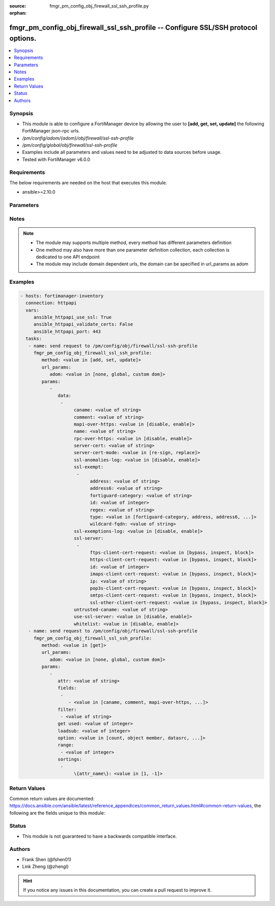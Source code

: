 :source: fmgr_pm_config_obj_firewall_ssl_ssh_profile.py

:orphan:

.. _fmgr_pm_config_obj_firewall_ssl_ssh_profile:

fmgr_pm_config_obj_firewall_ssl_ssh_profile -- Configure SSL/SSH protocol options.
++++++++++++++++++++++++++++++++++++++++++++++++++++++++++++++++++++++++++++++++++

.. versionadded:: 2.10

.. contents::
   :local:
   :depth: 1


Synopsis
--------

- This module is able to configure a FortiManager device by allowing the user to **[add, get, set, update]** the following FortiManager json-rpc urls.
- `/pm/config/adom/{adom}/obj/firewall/ssl-ssh-profile`
- `/pm/config/global/obj/firewall/ssl-ssh-profile`
- Examples include all parameters and values need to be adjusted to data sources before usage.
- Tested with FortiManager v6.0.0


Requirements
------------
The below requirements are needed on the host that executes this module.

- ansible>=2.10.0



Parameters
----------

.. raw:: html

 <ul>
 <li><span class="li-head">url_params</span> - parameters in url path <span class="li-normal">type: dict</span> <span class="li-required">required: true</span></li>
 <ul class="ul-self">
 <li><span class="li-head">adom</span> - the domain prefix <span class="li-normal">type: str</span> <span class="li-normal"> choices: none, global, custom dom</span></li>
 </ul>
 <li><span class="li-head">parameters for method: [add, set, update]</span> - Configure SSL/SSH protocol options.</li>
 <ul class="ul-self">
 <li><span class="li-head">data</span> - No description for the parameter <span class="li-normal">type: array</span> <ul class="ul-self">
 <li><span class="li-head">caname</span> - CA certificate used by SSL Inspection. <span class="li-normal">type: str</span> </li>
 <li><span class="li-head">comment</span> - Optional comments. <span class="li-normal">type: str</span> </li>
 <li><span class="li-head">mapi-over-https</span> - Enable/disable inspection of MAPI over HTTPS. <span class="li-normal">type: str</span>  <span class="li-normal">choices: [disable, enable]</span> </li>
 <li><span class="li-head">name</span> - Name. <span class="li-normal">type: str</span> </li>
 <li><span class="li-head">rpc-over-https</span> - Enable/disable inspection of RPC over HTTPS. <span class="li-normal">type: str</span>  <span class="li-normal">choices: [disable, enable]</span> </li>
 <li><span class="li-head">server-cert</span> - Certificate used by SSL Inspection to replace server certificate. <span class="li-normal">type: str</span> </li>
 <li><span class="li-head">server-cert-mode</span> - Re-sign or replace the servers certificate. <span class="li-normal">type: str</span>  <span class="li-normal">choices: [re-sign, replace]</span> </li>
 <li><span class="li-head">ssl-anomalies-log</span> - Enable/disable logging SSL anomalies. <span class="li-normal">type: str</span>  <span class="li-normal">choices: [disable, enable]</span> </li>
 <li><span class="li-head">ssl-exempt</span> - No description for the parameter <span class="li-normal">type: array</span> <ul class="ul-self">
 <li><span class="li-head">address</span> - IPv4 address object. <span class="li-normal">type: str</span> </li>
 <li><span class="li-head">address6</span> - IPv6 address object. <span class="li-normal">type: str</span> </li>
 <li><span class="li-head">fortiguard-category</span> - FortiGuard category ID. <span class="li-normal">type: str</span> </li>
 <li><span class="li-head">id</span> - ID number. <span class="li-normal">type: int</span> </li>
 <li><span class="li-head">regex</span> - Exempt servers by regular expression. <span class="li-normal">type: str</span> </li>
 <li><span class="li-head">type</span> - Type of address object (IPv4 or IPv6) or FortiGuard category. <span class="li-normal">type: str</span>  <span class="li-normal">choices: [fortiguard-category, address, address6, wildcard-fqdn, regex]</span> </li>
 <li><span class="li-head">wildcard-fqdn</span> - Exempt servers by wildcard FQDN. <span class="li-normal">type: str</span> </li>
 </ul>
 <li><span class="li-head">ssl-exemptions-log</span> - Enable/disable logging SSL exemptions. <span class="li-normal">type: str</span>  <span class="li-normal">choices: [disable, enable]</span> </li>
 <li><span class="li-head">ssl-server</span> - No description for the parameter <span class="li-normal">type: array</span> <ul class="ul-self">
 <li><span class="li-head">ftps-client-cert-request</span> - Action based on client certificate request during the FTPS handshake. <span class="li-normal">type: str</span>  <span class="li-normal">choices: [bypass, inspect, block]</span> </li>
 <li><span class="li-head">https-client-cert-request</span> - Action based on client certificate request during the HTTPS handshake. <span class="li-normal">type: str</span>  <span class="li-normal">choices: [bypass, inspect, block]</span> </li>
 <li><span class="li-head">id</span> - SSL server ID. <span class="li-normal">type: int</span> </li>
 <li><span class="li-head">imaps-client-cert-request</span> - Action based on client certificate request during the IMAPS handshake. <span class="li-normal">type: str</span>  <span class="li-normal">choices: [bypass, inspect, block]</span> </li>
 <li><span class="li-head">ip</span> - IPv4 address of the SSL server. <span class="li-normal">type: str</span> </li>
 <li><span class="li-head">pop3s-client-cert-request</span> - Action based on client certificate request during the POP3S handshake. <span class="li-normal">type: str</span>  <span class="li-normal">choices: [bypass, inspect, block]</span> </li>
 <li><span class="li-head">smtps-client-cert-request</span> - Action based on client certificate request during the SMTPS handshake. <span class="li-normal">type: str</span>  <span class="li-normal">choices: [bypass, inspect, block]</span> </li>
 <li><span class="li-head">ssl-other-client-cert-request</span> - Action based on client certificate request during an SSL protocol handshake. <span class="li-normal">type: str</span>  <span class="li-normal">choices: [bypass, inspect, block]</span> </li>
 </ul>
 <li><span class="li-head">untrusted-caname</span> - Untrusted CA certificate used by SSL Inspection. <span class="li-normal">type: str</span> </li>
 <li><span class="li-head">use-ssl-server</span> - Enable/disable the use of SSL server table for SSL offloading. <span class="li-normal">type: str</span>  <span class="li-normal">choices: [disable, enable]</span> </li>
 <li><span class="li-head">whitelist</span> - Enable/disable exempting servers by FortiGuard whitelist. <span class="li-normal">type: str</span>  <span class="li-normal">choices: [disable, enable]</span> </li>
 </ul>
 </ul>
 <li><span class="li-head">parameters for method: [get]</span> - Configure SSL/SSH protocol options.</li>
 <ul class="ul-self">
 <li><span class="li-head">attr</span> - The name of the attribute to retrieve its datasource. <span class="li-normal">type: str</span> </li>
 <li><span class="li-head">fields</span> - No description for the parameter <span class="li-normal">type: array</span> <ul class="ul-self">
 <li><span class="li-head">{no-name}</span> - No description for the parameter <span class="li-normal">type: array</span> <ul class="ul-self">
 <li><span class="li-head">{no-name}</span> - No description for the parameter <span class="li-normal">type: str</span>  <span class="li-normal">choices: [caname, comment, mapi-over-https, name, rpc-over-https, server-cert, server-cert-mode, ssl-anomalies-log, ssl-exemptions-log, untrusted-caname, use-ssl-server, whitelist]</span> </li>
 </ul>
 </ul>
 <li><span class="li-head">filter</span> - No description for the parameter <span class="li-normal">type: array</span> <ul class="ul-self">
 <li><span class="li-head">{no-name}</span> - No description for the parameter <span class="li-normal">type: str</span> </li>
 </ul>
 <li><span class="li-head">get used</span> - No description for the parameter <span class="li-normal">type: int</span> </li>
 <li><span class="li-head">loadsub</span> - Enable or disable the return of any sub-objects. <span class="li-normal">type: int</span> </li>
 <li><span class="li-head">option</span> - Set fetch option for the request. <span class="li-normal">type: str</span>  <span class="li-normal">choices: [count, object member, datasrc, get reserved, syntax]</span> </li>
 <li><span class="li-head">range</span> - No description for the parameter <span class="li-normal">type: array</span> <ul class="ul-self">
 <li><span class="li-head">{no-name}</span> - No description for the parameter <span class="li-normal">type: int</span> </li>
 </ul>
 <li><span class="li-head">sortings</span> - No description for the parameter <span class="li-normal">type: array</span> <ul class="ul-self">
 <li><span class="li-head">{attr_name}</span> - No description for the parameter <span class="li-normal">type: int</span>  <span class="li-normal">choices: [1, -1]</span> </li>
 </ul>
 </ul>
 </ul>






Notes
-----
.. note::

   - The module may supports multiple method, every method has different parameters definition

   - One method may also have more than one parameter definition collection, each collection is dedicated to one API endpoint

   - The module may include domain dependent urls, the domain can be specified in url_params as adom

Examples
--------

.. code-block:: yaml+jinja

 - hosts: fortimanager-inventory
   connection: httpapi
   vars:
      ansible_httpapi_use_ssl: True
      ansible_httpapi_validate_certs: False
      ansible_httpapi_port: 443
   tasks:
    - name: send request to /pm/config/obj/firewall/ssl-ssh-profile
      fmgr_pm_config_obj_firewall_ssl_ssh_profile:
         method: <value in [add, set, update]>
         url_params:
            adom: <value in [none, global, custom dom]>
         params:
            - 
               data: 
                - 
                     caname: <value of string>
                     comment: <value of string>
                     mapi-over-https: <value in [disable, enable]>
                     name: <value of string>
                     rpc-over-https: <value in [disable, enable]>
                     server-cert: <value of string>
                     server-cert-mode: <value in [re-sign, replace]>
                     ssl-anomalies-log: <value in [disable, enable]>
                     ssl-exempt: 
                      - 
                           address: <value of string>
                           address6: <value of string>
                           fortiguard-category: <value of string>
                           id: <value of integer>
                           regex: <value of string>
                           type: <value in [fortiguard-category, address, address6, ...]>
                           wildcard-fqdn: <value of string>
                     ssl-exemptions-log: <value in [disable, enable]>
                     ssl-server: 
                      - 
                           ftps-client-cert-request: <value in [bypass, inspect, block]>
                           https-client-cert-request: <value in [bypass, inspect, block]>
                           id: <value of integer>
                           imaps-client-cert-request: <value in [bypass, inspect, block]>
                           ip: <value of string>
                           pop3s-client-cert-request: <value in [bypass, inspect, block]>
                           smtps-client-cert-request: <value in [bypass, inspect, block]>
                           ssl-other-client-cert-request: <value in [bypass, inspect, block]>
                     untrusted-caname: <value of string>
                     use-ssl-server: <value in [disable, enable]>
                     whitelist: <value in [disable, enable]>
    - name: send request to /pm/config/obj/firewall/ssl-ssh-profile
      fmgr_pm_config_obj_firewall_ssl_ssh_profile:
         method: <value in [get]>
         url_params:
            adom: <value in [none, global, custom dom]>
         params:
            - 
               attr: <value of string>
               fields: 
                - 
                   - <value in [caname, comment, mapi-over-https, ...]>
               filter: 
                - <value of string>
               get used: <value of integer>
               loadsub: <value of integer>
               option: <value in [count, object member, datasrc, ...]>
               range: 
                - <value of integer>
               sortings: 
                - 
                     \{attr_name\}: <value in [1, -1]>



Return Values
-------------


Common return values are documented: https://docs.ansible.com/ansible/latest/reference_appendices/common_return_values.html#common-return-values, the following are the fields unique to this module:


.. raw:: html

 <ul>
 <li><span class="li-return"> return values for method: [add, set, update]</span> </li>
 <ul class="ul-self">
 <li><span class="li-return">status</span>
 - No description for the parameter <span class="li-normal">type: dict</span> <ul class="ul-self">
 <li> <span class="li-return"> code </span> - No description for the parameter <span class="li-normal">type: int</span>  </li>
 <li> <span class="li-return"> message </span> - No description for the parameter <span class="li-normal">type: str</span>  </li>
 </ul>
 <li><span class="li-return">url</span>
 - No description for the parameter <span class="li-normal">type: str</span>  <span class="li-normal">example: /pm/config/adom/{adom}/obj/firewall/ssl-ssh-profile</span>  </li>
 </ul>
 <li><span class="li-return"> return values for method: [get]</span> </li>
 <ul class="ul-self">
 <li><span class="li-return">data</span>
 - No description for the parameter <span class="li-normal">type: array</span> <ul class="ul-self">
 <li> <span class="li-return"> caname </span> - CA certificate used by SSL Inspection. <span class="li-normal">type: str</span>  </li>
 <li> <span class="li-return"> comment </span> - Optional comments. <span class="li-normal">type: str</span>  </li>
 <li> <span class="li-return"> mapi-over-https </span> - Enable/disable inspection of MAPI over HTTPS. <span class="li-normal">type: str</span>  </li>
 <li> <span class="li-return"> name </span> - Name. <span class="li-normal">type: str</span>  </li>
 <li> <span class="li-return"> rpc-over-https </span> - Enable/disable inspection of RPC over HTTPS. <span class="li-normal">type: str</span>  </li>
 <li> <span class="li-return"> server-cert </span> - Certificate used by SSL Inspection to replace server certificate. <span class="li-normal">type: str</span>  </li>
 <li> <span class="li-return"> server-cert-mode </span> - Re-sign or replace the servers certificate. <span class="li-normal">type: str</span>  </li>
 <li> <span class="li-return"> ssl-anomalies-log </span> - Enable/disable logging SSL anomalies. <span class="li-normal">type: str</span>  </li>
 <li> <span class="li-return"> ssl-exempt </span> - No description for the parameter <span class="li-normal">type: array</span> <ul class="ul-self">
 <li> <span class="li-return"> address </span> - IPv4 address object. <span class="li-normal">type: str</span>  </li>
 <li> <span class="li-return"> address6 </span> - IPv6 address object. <span class="li-normal">type: str</span>  </li>
 <li> <span class="li-return"> fortiguard-category </span> - FortiGuard category ID. <span class="li-normal">type: str</span>  </li>
 <li> <span class="li-return"> id </span> - ID number. <span class="li-normal">type: int</span>  </li>
 <li> <span class="li-return"> regex </span> - Exempt servers by regular expression. <span class="li-normal">type: str</span>  </li>
 <li> <span class="li-return"> type </span> - Type of address object (IPv4 or IPv6) or FortiGuard category. <span class="li-normal">type: str</span>  </li>
 <li> <span class="li-return"> wildcard-fqdn </span> - Exempt servers by wildcard FQDN. <span class="li-normal">type: str</span>  </li>
 </ul>
 <li> <span class="li-return"> ssl-exemptions-log </span> - Enable/disable logging SSL exemptions. <span class="li-normal">type: str</span>  </li>
 <li> <span class="li-return"> ssl-server </span> - No description for the parameter <span class="li-normal">type: array</span> <ul class="ul-self">
 <li> <span class="li-return"> ftps-client-cert-request </span> - Action based on client certificate request during the FTPS handshake. <span class="li-normal">type: str</span>  </li>
 <li> <span class="li-return"> https-client-cert-request </span> - Action based on client certificate request during the HTTPS handshake. <span class="li-normal">type: str</span>  </li>
 <li> <span class="li-return"> id </span> - SSL server ID. <span class="li-normal">type: int</span>  </li>
 <li> <span class="li-return"> imaps-client-cert-request </span> - Action based on client certificate request during the IMAPS handshake. <span class="li-normal">type: str</span>  </li>
 <li> <span class="li-return"> ip </span> - IPv4 address of the SSL server. <span class="li-normal">type: str</span>  </li>
 <li> <span class="li-return"> pop3s-client-cert-request </span> - Action based on client certificate request during the POP3S handshake. <span class="li-normal">type: str</span>  </li>
 <li> <span class="li-return"> smtps-client-cert-request </span> - Action based on client certificate request during the SMTPS handshake. <span class="li-normal">type: str</span>  </li>
 <li> <span class="li-return"> ssl-other-client-cert-request </span> - Action based on client certificate request during an SSL protocol handshake. <span class="li-normal">type: str</span>  </li>
 </ul>
 <li> <span class="li-return"> untrusted-caname </span> - Untrusted CA certificate used by SSL Inspection. <span class="li-normal">type: str</span>  </li>
 <li> <span class="li-return"> use-ssl-server </span> - Enable/disable the use of SSL server table for SSL offloading. <span class="li-normal">type: str</span>  </li>
 <li> <span class="li-return"> whitelist </span> - Enable/disable exempting servers by FortiGuard whitelist. <span class="li-normal">type: str</span>  </li>
 </ul>
 <li><span class="li-return">status</span>
 - No description for the parameter <span class="li-normal">type: dict</span> <ul class="ul-self">
 <li> <span class="li-return"> code </span> - No description for the parameter <span class="li-normal">type: int</span>  </li>
 <li> <span class="li-return"> message </span> - No description for the parameter <span class="li-normal">type: str</span>  </li>
 </ul>
 <li><span class="li-return">url</span>
 - No description for the parameter <span class="li-normal">type: str</span>  <span class="li-normal">example: /pm/config/adom/{adom}/obj/firewall/ssl-ssh-profile</span>  </li>
 </ul>
 </ul>





Status
------

- This module is not guaranteed to have a backwards compatible interface.


Authors
-------

- Frank Shen (@fshen01)
- Link Zheng (@zhengl)


.. hint::

    If you notice any issues in this documentation, you can create a pull request to improve it.



